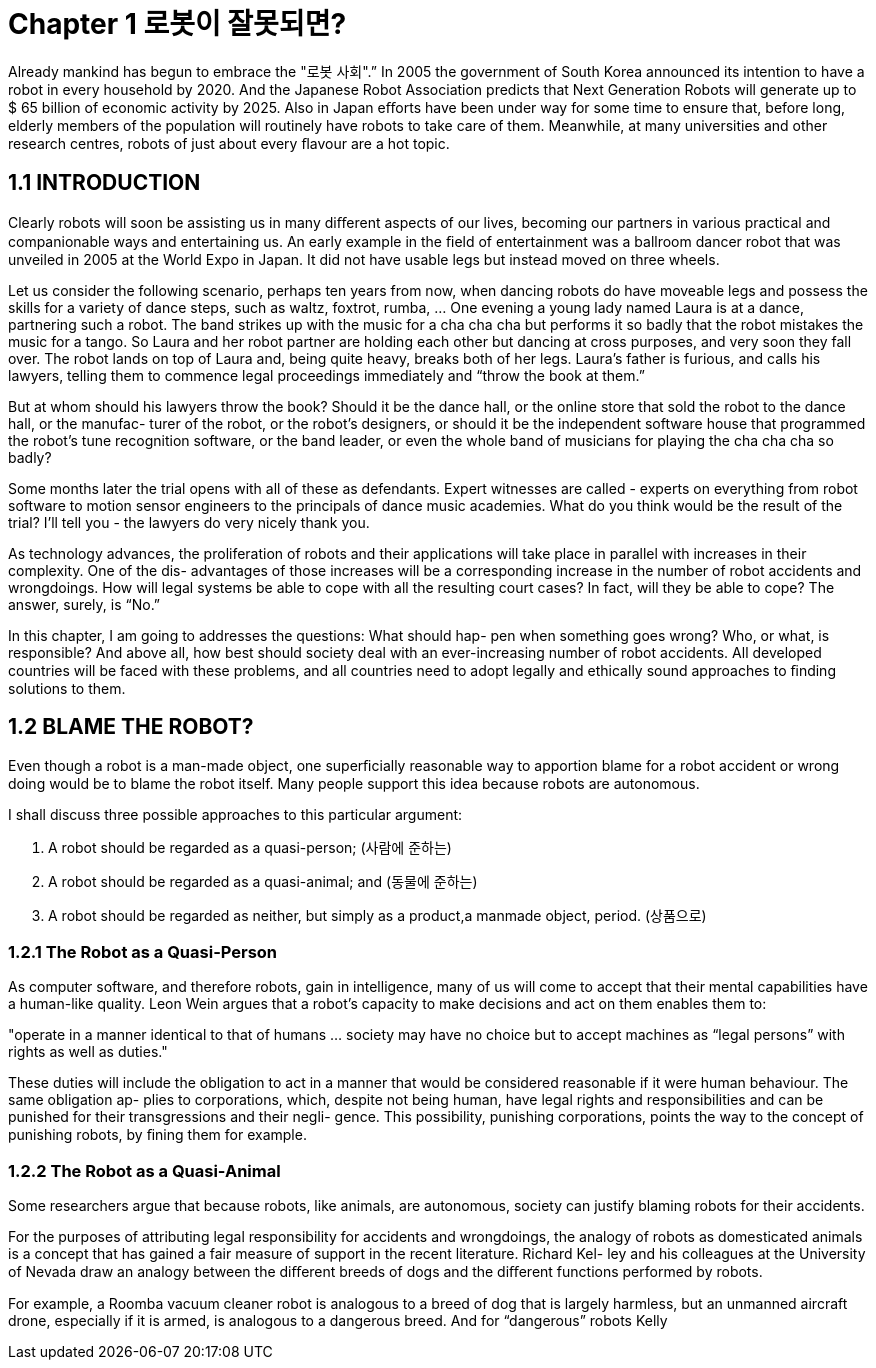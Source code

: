 # Chapter 1 로봇이 잘못되면?

Already mankind has begun to embrace the "로봇 사회".” In 2005 the
government of South Korea announced its intention to have a robot
in every household by 2020. And the Japanese Robot Association predicts
that Next Generation Robots will generate up to $ 65 billion of economic activity by 2025. Also in Japan eﬀorts have been under way for some time
to ensure that, before long, elderly members of the population will routinely
have robots to take care of them. Meanwhile, at many universities and other
research centres, robots of just about every ﬂavour are a hot topic.

## 1.1  INTRODUCTION

Clearly robots will soon be assisting us in many diﬀerent aspects of our
lives, becoming our partners in various practical and companionable ways
and entertaining us. An early example in the ﬁeld of entertainment was a
ballroom dancer robot that was unveiled in 2005 at the World Expo in Japan.
It did not have usable legs but instead moved on three wheels.

Let us consider the following scenario, perhaps ten years from now, when
dancing robots do have moveable legs and possess the skills for a variety
of dance steps, such as waltz, foxtrot, rumba, ... One evening a young lady
named Laura is at a dance, partnering such a robot. The band strikes up with
the music for a cha cha cha but performs it so badly that the robot mistakes
the music for a tango. So Laura and her robot partner are holding each other
but dancing at cross purposes, and very soon they fall over. The robot lands
on top of Laura and, being quite heavy, breaks both of her legs. Laura’s father
is furious, and calls his lawyers, telling them to commence legal proceedings
immediately and “throw the book at them.”

But at whom should his lawyers throw the book? Should it be the dance
hall, or the online store that sold the robot to the dance hall, or the manufac-
turer of the robot, or the robot’s designers, or should it be the independent
software house that programmed the robot’s tune recognition software, or
the band leader, or even the whole band of musicians for playing the cha cha
cha so badly?

Some months later the trial opens with all of these as defendants. Expert
witnesses are called - experts on everything from robot software to motion
sensor engineers to the principals of dance music academies. What do you
think would be the result of the trial? I’ll tell you - the lawyers do very nicely
thank you.

As technology advances, the proliferation of robots and their applications
will take place in parallel with increases in their complexity. One of the dis-
advantages of those increases will be a corresponding increase in the number
of robot accidents and wrongdoings. How will legal systems be able to cope
with all the resulting court cases? In fact, will they be able to cope? The
answer, surely, is “No.”

In this chapter, I am going to addresses the questions: What should hap-
pen when something goes wrong? Who, or what, is responsible? And above
all, how best should society deal with an ever-increasing number of robot
accidents. All developed countries will be faced with these problems, and all
countries need to adopt legally and ethically sound approaches to ﬁnding
solutions to them.


## 1.2  BLAME THE ROBOT?

Even though a robot is a man-made object, one superﬁcially reasonable way
to apportion blame for a robot accident or wrong doing would be to blame the
robot itself. Many people support this idea because robots are autonomous.

I shall discuss three possible approaches to this particular argument:

a. A robot should be regarded as a quasi-person; (사람에 준하는)
b. A robot should be regarded as a quasi-animal; and (동물에 준하는)
c. A robot should be regarded as neither, but simply as a product,a manmade object, period. (상품으로)

### 1.2.1  The Robot as a Quasi-Person

As computer software, and therefore robots, gain in intelligence, many of us
will come to accept that their mental capabilities have a human-like quality.
Leon Wein argues that a robot’s capacity to make decisions and act on them
enables them to:

[note]
"operate in a manner identical to that of humans ... society may have no
choice but to accept machines as “legal persons” with rights as well as
duties."

These duties will include the obligation to act in a manner that would be
considered reasonable if it were human behaviour. The same obligation ap-
plies to corporations, which, despite not being human, have legal rights and
responsibilities and can be punished for their transgressions and their negli-
gence. This possibility, punishing corporations, points the way to the concept
of punishing robots, by ﬁning them for example.

### 1.2.2  The Robot as a Quasi-Animal

Some researchers argue that because robots, like animals, are autonomous,
society can justify blaming robots for their accidents.

For the purposes of attributing legal responsibility for accidents and
wrongdoings, the analogy of robots as domesticated animals is a concept
that has gained a fair measure of support in the recent literature. Richard Kel-
ley and his colleagues at the University of Nevada draw an analogy between
the diﬀerent breeds of dogs and the diﬀerent functions performed by robots.

For example, a Roomba vacuum cleaner robot is analogous to a breed of dog
that is largely harmless, but an unmanned aircraft drone, especially if it is
armed, is analogous to a dangerous breed. And for “dangerous” robots Kelly

